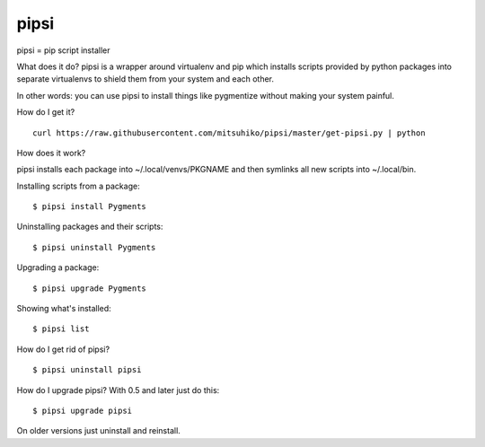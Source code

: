 pipsi
=====

pipsi = pip script installer

What does it do?  pipsi is a wrapper around virtualenv and pip
which installs scripts provided by python packages into separate
virtualenvs to shield them from your system and each other.

In other words: you can use pipsi to install things like
pygmentize without making your system painful.

How do I get it?

::

    curl https://raw.githubusercontent.com/mitsuhiko/pipsi/master/get-pipsi.py | python

How does it work?

pipsi installs each package into ~/.local/venvs/PKGNAME and then
symlinks all new scripts into ~/.local/bin.

Installing scripts from a package::

      $ pipsi install Pygments

Uninstalling packages and their scripts::

      $ pipsi uninstall Pygments

Upgrading a package::

      $ pipsi upgrade Pygments

Showing what's installed::

      $ pipsi list

How do I get rid of pipsi?

::

      $ pipsi uninstall pipsi

How do I upgrade pipsi?  With 0.5 and later just do this::

      $ pipsi upgrade pipsi

On older versions just uninstall and reinstall.



